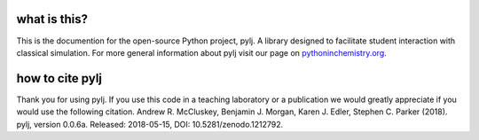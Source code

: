 what is this?
-------------

This is the documention for the open-source Python project, pylj. A library designed to facilitate student interaction with classical simulation. For more general information about pylj visit our page on pythoninchemistry.org_. 

.. _pythoninchemistry.org: http://pythoninchemistry.org/pylj 

.. image:: https://zenodo.org/badge/119863480.svg
   :target: https://zenodo.org/badge/latestdoi/119863480
.. image:: https://readthedocs.org/projects/pylj/badge/?version=latest
   :target: http://pylj.readthedocs.io/en/latest/?badge=latest
   :alt: Documentation Status

how to cite pylj
----------------
Thank you for using pylj. If you use this code in a teaching laboratory or a publication we would greatly appreciate if you would use the following citation.
Andrew R. McCluskey, Benjamin J. Morgan, Karen J. Edler, Stephen C. Parker (2018). pylj, version 0.0.6a. Released: 2018-05-15, DOI: 10.5281/zenodo.1212792. 
